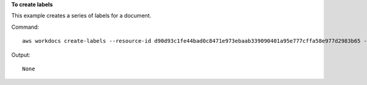 **To create labels**

This example creates a series of labels for a document.

Command::

  aws workdocs create-labels --resource-id d90d93c1fe44bad0c8471e973ebaab339090401a95e777cffa58e977d2983b65 --labels "documents" "examples" "my_documents"

Output::

  None